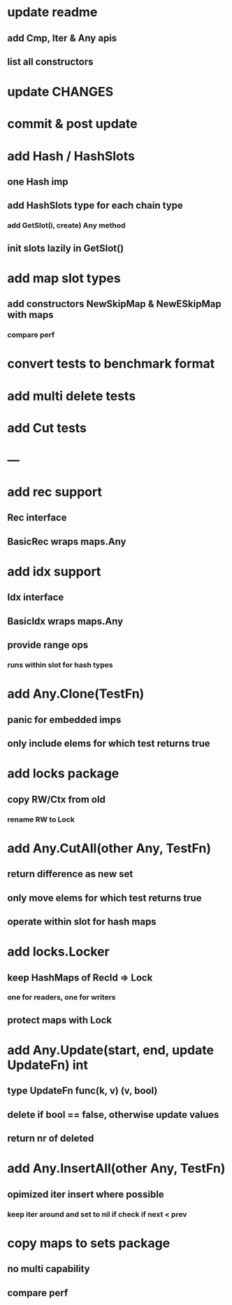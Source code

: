 * update readme
** add Cmp, Iter & Any apis
** list all constructors

* update CHANGES

* commit & post update

* add Hash / HashSlots
** one Hash imp
** add HashSlots type for each chain type
*** add GetSlot(i, create) Any method
** init slots lazily in GetSlot()

* add map slot types
** add constructors NewSkipMap & NewESkipMap with maps
*** compare perf

* convert tests to benchmark format

* add multi delete tests

* add Cut tests

* ---

* add rec support
** Rec interface
** BasicRec wraps maps.Any

* add idx support
** Idx interface
** BasicIdx wraps maps.Any
** provide range ops
*** runs within slot for hash types

* add Any.Clone(TestFn)
** panic for embedded imps
** only include elems for which test returns true

* add locks package
** copy RW/Ctx from old
*** rename RW to Lock


* add Any.CutAll(other Any, TestFn)
** return difference as new set
** only move elems for which test returns true
** operate within slot for hash maps

* add locks.Locker
** keep HashMaps of RecId => Lock
*** one for readers, one for writers
** protect maps with Lock 


* add Any.Update(start, end, update UpdateFn) int
** type UpdateFn func(k, v) (v, bool)
** delete if bool == false, otherwise update values
** return nr of deleted

* add Any.InsertAll(other Any, TestFn)
** opimized iter insert where possible
*** keep iter around and set to nil if check if next < prev

* copy maps to sets package
** no multi capability
** compare perf
